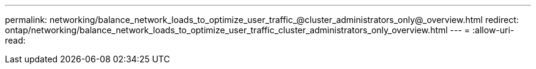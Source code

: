 ---
permalink: networking/balance_network_loads_to_optimize_user_traffic_@cluster_administrators_only@_overview.html 
redirect: ontap/networking/balance_network_loads_to_optimize_user_traffic_cluster_administrators_only_overview.html 
---
= 
:allow-uri-read: 


